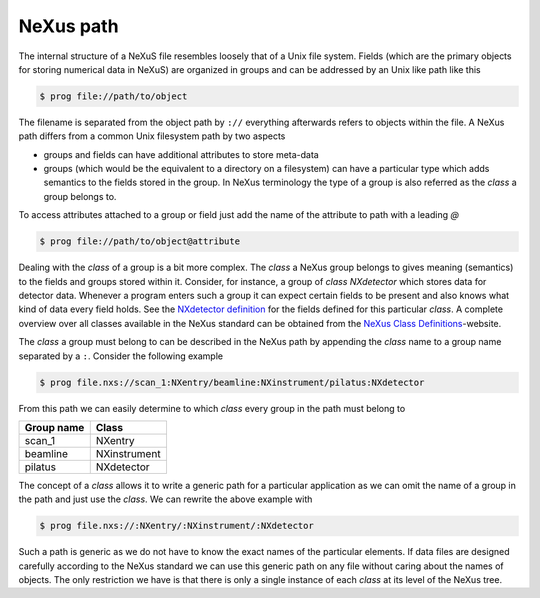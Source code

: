 
.. _nexus-path:

NeXus path
==========

The internal structure of a NeXuS file resembles loosely that of a Unix file
system. Fields (which are the primary objects for storing numerical data in
NeXuS) are organized in groups and can be addressed by an Unix like path like
this

.. code-block:: bash

    $ prog file://path/to/object

The filename is separated from the object path by ``://`` everything
afterwards refers to objects within the file. A NeXus path differs from a
common Unix filesystem path by two aspects

* groups and fields can have additional attributes to store meta-data
* groups (which would be the equivalent to a directory on a filesystem)
  can have a particular type which adds semantics to the fields stored 
  in the group. In NeXus terminology the type of a group is also referred 
  as the `class` a group belongs to.

To access attributes attached to a group or field just add the name of the 
attribute to path with a leading `@`

.. code-block:: bash

    $ prog file://path/to/object@attribute

Dealing with the `class` of a group is a bit more complex. The `class` a NeXus
group belongs to gives meaning (semantics) to the fields and groups stored
within it. Consider, for instance, a group of `class` *NXdetector* which stores 
data for detector data. Whenever a program enters such a group it can expect
certain fields to be present and also knows what kind of data every field
holds. See the `NXdetector definition`_ for the fields defined for this
particular `class`. 
A complete overview over all classes available in the NeXus standard  
can be obtained from the `NeXus Class Definitions`_-website. 

The `class` a group must belong to can be described in the NeXus path by 
appending the `class` name to a group name separated by a ``:``. 
Consider the  following example

.. code-block:: bash

    $ prog file.nxs://scan_1:NXentry/beamline:NXinstrument/pilatus:NXdetector


From this path we can easily determine to which `class` every group in the path
must belong to

==========  ============
Group name  Class
==========  ============
scan_1      NXentry
beamline    NXinstrument
pilatus     NXdetector
==========  ============

The concept of a `class` allows it to write a generic path for a particular
application as we can omit the name of a group in the path and just use the 
`class`. We can rewrite the above example with 

.. code-block:: bash

    $ prog file.nxs://:NXentry/:NXinstrument/:NXdetector

Such a path is generic as we do not have to know the exact names of the
particular elements. If data files are designed carefully according to the
NeXus standard we can use this generic path on any file without caring about
the names of objects.
The only restriction we have is that there is only a single instance of each
`class` at its level of the NeXus tree.

.. _NXdetector definition: http://download.nexusformat.org/doc/html/classes/base_classes/NXdetector.html
.. _NeXus Class Definitions: http://download.nexusformat.org/doc/html/classes/index.html
